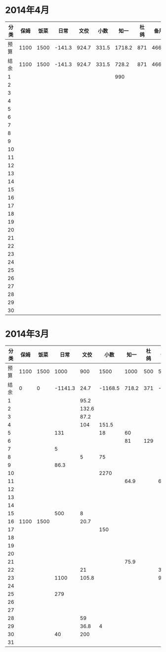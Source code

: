 * 2014年4月
| 分类 | 保姆 | 饭菜 |   日常 |  文佼 |  小数 |   知一 | 杜鸽 |  备用 |
|------+------+------+--------+-------+-------+--------+------+-------|
| 预算 | 1100 | 1500 | -141.3 | 924.7 | 331.5 | 1718.2 |  871 | 466.1 |
| 结余 | 1100 | 1500 | -141.3 | 924.7 | 331.5 |  728.2 |  871 | 466.1 |
|    1 |      |      |        |       |       |    990 |      |       |
|    2 |      |      |        |       |       |        |      |       |
|    3 |      |      |        |       |       |        |      |       |
|    4 |      |      |        |       |       |        |      |       |
|    5 |      |      |        |       |       |        |      |       |
|    6 |      |      |        |       |       |        |      |       |
|    7 |      |      |        |       |       |        |      |       |
|    8 |      |      |        |       |       |        |      |       |
|    9 |      |      |        |       |       |        |      |       |
|   10 |      |      |        |       |       |        |      |       |
|   11 |      |      |        |       |       |        |      |       |
|   12 |      |      |        |       |       |        |      |       |
|   13 |      |      |        |       |       |        |      |       |
|   14 |      |      |        |       |       |        |      |       |
|   15 |      |      |        |       |       |        |      |       |
|   16 |      |      |        |       |       |        |      |       |
|   17 |      |      |        |       |       |        |      |       |
|   18 |      |      |        |       |       |        |      |       |
|   19 |      |      |        |       |       |        |      |       |
|   20 |      |      |        |       |       |        |      |       |
|   21 |      |      |        |       |       |        |      |       |
|   22 |      |      |        |       |       |        |      |       |
|   23 |      |      |        |       |       |        |      |       |
|   24 |      |      |        |       |       |        |      |       |
|   25 |      |      |        |       |       |        |      |       |
|   26 |      |      |        |       |       |        |      |       |
|   27 |      |      |        |       |       |        |      |       |
|   28 |      |      |        |       |       |        |      |       |
|   29 |      |      |        |       |       |        |      |       |
|   30 |      |      |        |       |       |        |      |       |
#+TBLFM: @3$2..@3$9=@2-vsum(@4..@33)

* 2014年3月
| 分类 | 保姆 | 饭菜 |    日常 |  文佼 |    小数 |  知一 | 杜鸽 |  备用 |
|------+------+------+---------+-------+---------+-------+------+-------|
| 预算 | 1100 | 1500 |    1000 |   900 |    1500 |  1000 |  500 |   500 |
| 结余 |    0 |    0 | -1141.3 |  24.7 | -1168.5 | 718.2 |  371 | -33.9 |
|    1 |      |      |         |  95.2 |         |       |      |       |
|    2 |      |      |         | 132.6 |         |       |      |       |
|    3 |      |      |         |  87.2 |         |       |      |       |
|    4 |      |      |         |   104 |   151.5 |       |      |       |
|    5 |      |      |     131 |       |      18 |    60 |      |       |
|    6 |      |      |         |       |         |    81 |  129 |       |
|    7 |      |      |       5 |       |         |       |      |       |
|    8 |      |      |         |     5 |      75 |       |      |       |
|    9 |      |      |    86.3 |       |         |       |      |       |
|   10 |      |      |         |       |    2270 |       |      |       |
|   11 |      |      |         |       |         |  64.9 |      |    60 |
|   12 |      |      |         |       |         |       |      |       |
|   13 |      |      |         |       |         |       |      |       |
|   14 |      |      |         |       |         |       |      |       |
|   15 |      |      |     500 |     8 |         |       |      |       |
|   16 | 1100 | 1500 |         |  20.7 |         |       |      |       |
|   17 |      |      |         |       |     150 |       |      |       |
|   18 |      |      |         |       |         |       |      |       |
|   19 |      |      |         |       |         |       |      |       |
|   20 |      |      |         |       |         |       |      |       |
|   21 |      |      |         |       |         |  75.9 |      |       |
|   22 |      |      |         |    21 |         |       |      |   381 |
|   23 |      |      |    1100 | 105.8 |         |       |      |  92.9 |
|   24 |      |      |         |       |         |       |      |       |
|   25 |      |      |     279 |       |         |       |      |       |
|   26 |      |      |         |       |         |       |      |       |
|   27 |      |      |         |       |         |       |      |       |
|   28 |      |      |         |    59 |         |       |      |       |
|   29 |      |      |         |  36.8 |       4 |       |      |       |
|   30 |      |      |      40 |   200 |         |       |      |       |
|   31 |      |      |         |       |         |       |      |       |
#+TBLFM: @3$2..@3$9=@2-vsum(@4..@34)
